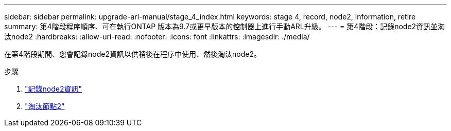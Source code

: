 ---
sidebar: sidebar 
permalink: upgrade-arl-manual/stage_4_index.html 
keywords: stage 4, record, node2, information, retire 
summary: 第4階段程序順序、可在執行ONTAP 版本為9.7或更早版本的控制器上進行手動ARL升級。 
---
= 第4階段：記錄node2資訊並淘汰node2
:hardbreaks:
:allow-uri-read: 
:nofooter: 
:icons: font
:linkattrs: 
:imagesdir: ./media/


[role="lead"]
在第4階段期間、您會記錄node2資訊以供稍後在程序中使用、然後淘汰node2。

.步驟
. link:record_node2_information.html["記錄node2資訊"]
. link:retire_node2.html["淘汰節點2"]

